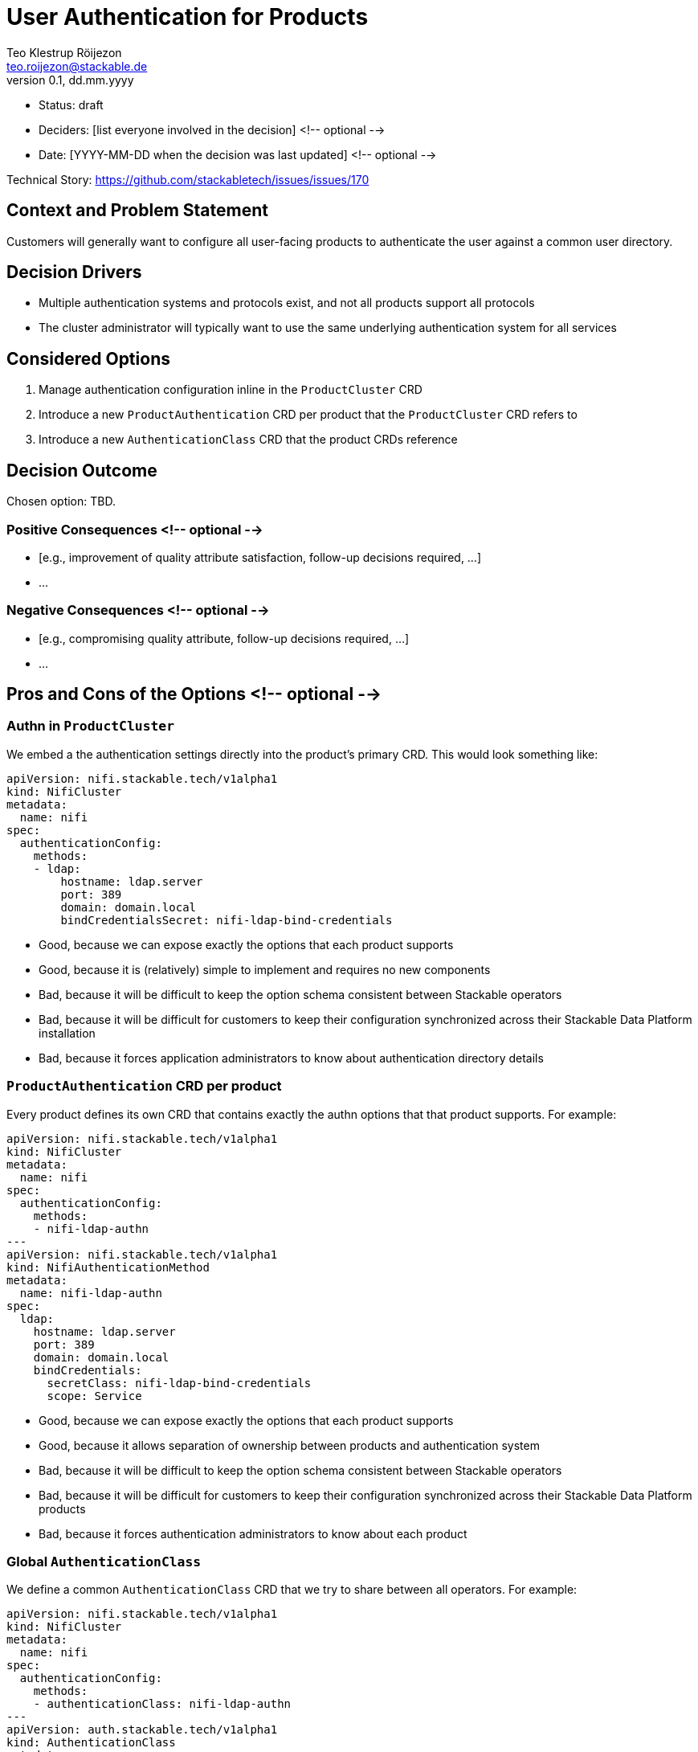 = User Authentication for Products
Teo Klestrup Röijezon <teo.roijezon@stackable.de>
v0.1, dd.mm.yyyy
:status: draft

* Status: {status}
* Deciders: [list everyone involved in the decision] <!-- optional -->
* Date: [YYYY-MM-DD when the decision was last updated] <!-- optional -->

Technical Story: https://github.com/stackabletech/issues/issues/170

== Context and Problem Statement

Customers will generally want to configure all user-facing products to authenticate the user against a common user directory.

== Decision Drivers

* Multiple authentication systems and protocols exist, and not all products support all protocols
* The cluster administrator will typically want to use the same underlying authentication system for all services

== Considered Options

1. Manage authentication configuration inline in the `ProductCluster` CRD
2. Introduce a new `ProductAuthentication` CRD per product that the `ProductCluster` CRD refers to
3. Introduce a new `AuthenticationClass` CRD that the product CRDs reference

== Decision Outcome

Chosen option: TBD.

=== Positive Consequences <!-- optional -->

* [e.g., improvement of quality attribute satisfaction, follow-up decisions required, …]
* …

=== Negative Consequences <!-- optional -->

* [e.g., compromising quality attribute, follow-up decisions required, …]
* …

== Pros and Cons of the Options <!-- optional -->

=== Authn in `ProductCluster`

We embed a the authentication settings directly into the product's primary CRD. This would look something like:

[source,yaml]
----
apiVersion: nifi.stackable.tech/v1alpha1
kind: NifiCluster
metadata:
  name: nifi
spec:
  authenticationConfig:
    methods:
    - ldap:
        hostname: ldap.server
        port: 389
        domain: domain.local
        bindCredentialsSecret: nifi-ldap-bind-credentials
----

* Good, because we can expose exactly the options that each product supports
* Good, because it is (relatively) simple to implement and requires no new components
* Bad, because it will be difficult to keep the option schema consistent between Stackable operators
* Bad, because it will be difficult for customers to keep their configuration synchronized across their Stackable Data Platform installation
* Bad, because it forces application administrators to know about authentication directory details

=== `ProductAuthentication` CRD per product

Every product defines its own CRD that contains exactly the authn options that that product supports. For example:

[source,yaml]
----
apiVersion: nifi.stackable.tech/v1alpha1
kind: NifiCluster
metadata:
  name: nifi
spec:
  authenticationConfig:
    methods:
    - nifi-ldap-authn
---
apiVersion: nifi.stackable.tech/v1alpha1
kind: NifiAuthenticationMethod
metadata:
  name: nifi-ldap-authn
spec:
  ldap:
    hostname: ldap.server
    port: 389
    domain: domain.local
    bindCredentials:
      secretClass: nifi-ldap-bind-credentials
      scope: Service
----

* Good, because we can expose exactly the options that each product supports
* Good, because it allows separation of ownership between products and authentication system
* Bad, because it will be difficult to keep the option schema consistent between Stackable operators
* Bad, because it will be difficult for customers to keep their configuration synchronized across their Stackable Data Platform products
* Bad, because it forces authentication administrators to know about each product

=== Global `AuthenticationClass`

We define a common `AuthenticationClass` CRD that we try to share between all operators. For example:

[source,yaml]
----
apiVersion: nifi.stackable.tech/v1alpha1
kind: NifiCluster
metadata:
  name: nifi
spec:
  authenticationConfig:
    methods:
    - authenticationClass: nifi-ldap-authn
---
apiVersion: auth.stackable.tech/v1alpha1
kind: AuthenticationClass
metadata:
  name: ldap-authn
spec:
  ldap:
    hostname: ldap.server
    port: 389
    domain: domain.local
    bindCredentials:
      secretClass: ldap-bind-credentials
      scope: Service
----

Here, `bindCredentials` is specified as a `SecretClass`, which allows secret-operator to bind in separate
credentials for each cluster (or even `Pod`, depending on how things are set up) that uses the `AuthenticationClass`,
while letting a cluster administrator centralize the management of the `AuthenticationClass`.

* Good, because it allows complete separation between product and authentication ownership
* Good, because it allows a single interface for authentication owners to integrate with
* Good, because it enforces a consistent interface between Stackable operators
* Bad, because it requires us to manage a common CRD object that isn't clearly owned by a single operator
* Bad, because it requires introducing a new dependency for all Stackable operators
* Bad, because not all options (either whole authn providers or individual config fields) are supported by all products

== Links <!-- optional -->

* [Link type] [Link to ADR] <!-- example: Refined by [ADR-0005](0005-example.md) -->
* … <!-- numbers of links can vary -->
